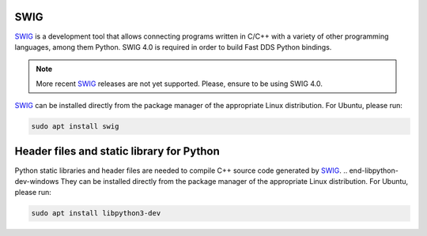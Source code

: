 .. begin-swig

SWIG
^^^^

SWIG_ is a development tool that allows connecting programs written in C/C++ with a variety of
other programming languages, among them Python.
SWIG 4.0 is required in order to build Fast DDS Python bindings.

.. note::

    More recent SWIG_ releases are not yet supported.
    Please, ensure to be using SWIG 4.0.

.. end-swig-windows

SWIG_ can be installed directly from the package manager of the appropriate Linux distribution.
For Ubuntu, please run:

.. code-block:: bash

    sudo apt install swig

.. end-swig

.. begin-libpython-dev

Header files and static library for Python
^^^^^^^^^^^^^^^^^^^^^^^^^^^^^^^^^^^^^^^^^^

Python static libraries and header files are needed to compile C++ source code generated by SWIG_.
.. end-libpython-dev-windows
They can be installed directly from the package manager of the appropriate Linux distribution.
For Ubuntu, please run:

.. code-block:: bash

    sudo apt install libpython3-dev

.. end-libpython-dev
